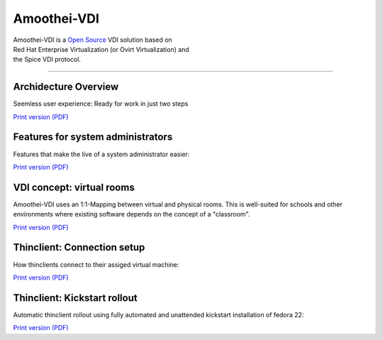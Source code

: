 Amoothei-VDI
============

| Amoothei-VDI is a `Open Source <license.md>`__ VDI solution based on
| Red Hat Enterprise Virtualization (or Ovirt Virtualization) and
| the Spice VDI protocol.

--------------

Archidecture Overview
---------------------

Seemless user experience: Ready for work in just two steps

|Overview|

`Print version (PDF) <visio/amoothei-archidecture-overview.pdf>`__

Features for system administrators
----------------------------------

Features that make the live of a system administrator easier:

|Features for system administrators|

`Print version (PDF) <visio/amoothei-sysadmin-features.pdf>`__

VDI concept: virtual rooms
--------------------------

Amoothei-VDI uses an 1:1-Mapping between virtual and physical rooms.
This is well-suited for schools and other environments where existing
software depends on the concept of a "classroom".

|VDI concept: virtual rooms|

`Print version (PDF) <visio/amoothei-virtual-rooms.pdf>`__

Thinclient: Connection setup
----------------------------

How thinclients connect to their assiged virtual machine:

|Thinclient: VDI connection setup|

`Print version (PDF) <visio/amoothei-vdi-connection-setup.pdf>`__

Thinclient: Kickstart rollout
-----------------------------

Automatic thinclient rollout using fully automated and unattended
kickstart installation of fedora 22:

|Thinclient rollout using kickstart|

`Print version (PDF) <visio/amoothei-vdi-tc-rollout.pdf>`__

.. |Overview| image:: visio/amoothei-archidecture-overview.png
.. |Features for system administrators| image:: visio/amoothei-sysadmin-features.png
.. |VDI concept: virtual rooms| image:: visio/amoothei-virtual-rooms.png
.. |Thinclient: VDI connection setup| image:: visio/amoothei-vdi-connection-setup.png
.. |Thinclient rollout using kickstart| image:: visio/amoothei-vdi-tc-rollout.png

